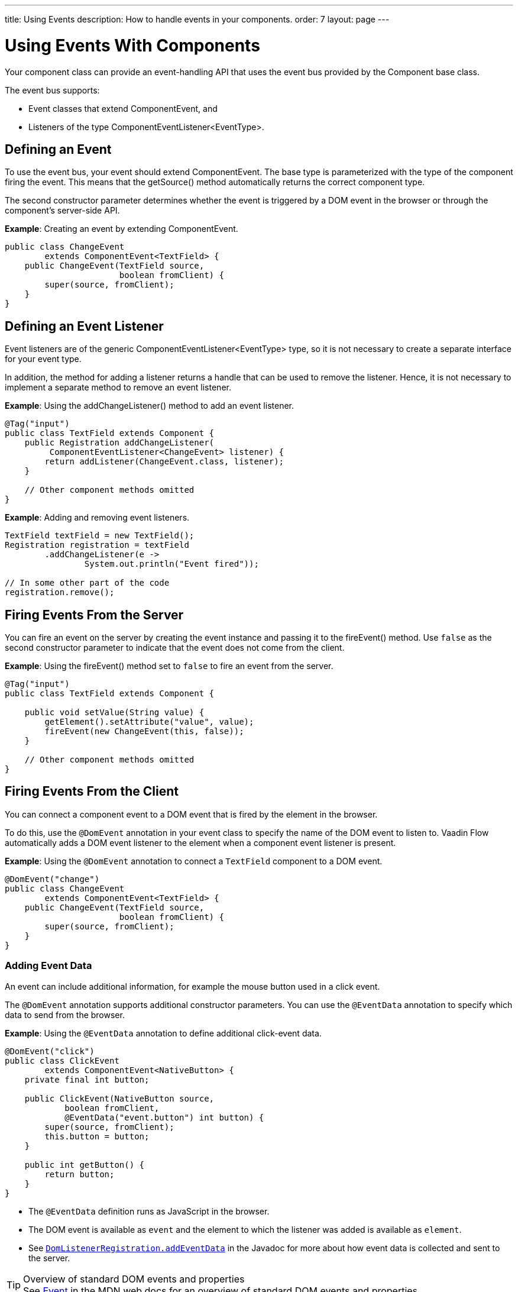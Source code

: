 ---
title: Using Events
description: How to handle events in your components.
order: 7
layout: page
---

= Using Events With Components

Your component class can provide an event-handling API that uses the event bus provided by the [classname]#Component# base class.

The event bus supports:

* Event classes that extend [classname]#ComponentEvent#, and
* Listeners of the type [classname]#ComponentEventListener<EventType>#.

== Defining an Event

To  use the event bus, your event should extend [classname]#ComponentEvent#.
The base type is parameterized with the type of the component firing the event.
This means that the [methodname]#getSource()# method automatically returns the correct component type.

The second constructor parameter determines whether the event is triggered by a DOM event in the browser or through the component's server-side API.

*Example*: Creating an event by extending [classname]#ComponentEvent#.

[source,java]
----
public class ChangeEvent
        extends ComponentEvent<TextField> {
    public ChangeEvent(TextField source,
                       boolean fromClient) {
        super(source, fromClient);
    }
}
----

== Defining an Event Listener

Event listeners are of the generic [classname]#ComponentEventListener<EventType># type, so it is not necessary to create a separate interface for your event type.

In addition, the method for adding a listener returns a handle that can be used to remove the listener.
Hence, it is not necessary to implement a separate method to remove an event listener.

*Example*: Using the [methodname]#addChangeListener()# method to add an event listener.

[source,java]
----
@Tag("input")
public class TextField extends Component {
    public Registration addChangeListener(
         ComponentEventListener<ChangeEvent> listener) {
        return addListener(ChangeEvent.class, listener);
    }

    // Other component methods omitted
}
----

*Example*: Adding and removing event listeners.

[source,java]
----
TextField textField = new TextField();
Registration registration = textField
        .addChangeListener(e ->
                System.out.println("Event fired"));

// In some other part of the code
registration.remove();
----

== Firing Events From the Server

You can fire an event on the server by creating the event instance and passing it to the [methodname]#fireEvent()# method.
Use `false` as the second constructor parameter to indicate that the event does not come from the client.

*Example*: Using the [methodname]#fireEvent()# method set to `false` to fire an event from the server.

[source,java]
----
@Tag("input")
public class TextField extends Component {

    public void setValue(String value) {
        getElement().setAttribute("value", value);
        fireEvent(new ChangeEvent(this, false));
    }

    // Other component methods omitted
}
----

== Firing Events From the Client

You can connect a component event to a DOM event that is fired by the element in the browser.

To do this, use the `@DomEvent` annotation in your event class to specify the name of the DOM event to listen to.
Vaadin Flow automatically adds a DOM event listener to the element when a component event listener is present.

*Example*: Using the `@DomEvent` annotation to connect a `TextField` component to a DOM event.

[source,java]
----
@DomEvent("change")
public class ChangeEvent
        extends ComponentEvent<TextField> {
    public ChangeEvent(TextField source,
                       boolean fromClient) {
        super(source, fromClient);
    }
}
----

=== Adding Event Data

An event can include additional information, for example the mouse button used in a click event.

The `@DomEvent` annotation supports additional constructor parameters.
You can use the `@EventData` annotation to specify which data to send from the browser.

*Example*: Using the `@EventData` annotation to define additional click-event data.

[source,java]
----
@DomEvent("click")
public class ClickEvent
        extends ComponentEvent<NativeButton> {
    private final int button;

    public ClickEvent(NativeButton source,
            boolean fromClient,
            @EventData("event.button") int button) {
        super(source, fromClient);
        this.button = button;
    }

    public int getButton() {
        return button;
    }
}
----

* The `@EventData` definition runs as JavaScript in the browser.
* The DOM event is available as `event` and the element to which the listener was added is available as `element`.
* See https://vaadin.com/api/platform/com/vaadin/flow/dom/DomListenerRegistration.html[`DomListenerRegistration.addEventData`] in the Javadoc for more about how event data is collected and sent to the server.

.Overview of standard DOM events and properties
[TIP]
See https://developer.mozilla.org/en-US/docs/Web/API/Event[Event] in the MDN web docs for an overview of standard DOM events and properties.

=== Filtering Events

Instead of sending all DOM events to the server, you can filter events by defining a `filter` in the `@DomEvent` annotation.
The filter is typically based on things related to the event.

*Example*: Defining a `filter` in the `@DomEvent` annotation.

[source,java]
----
@DomEvent(value = "keypress",
          filter = "event.key == 'Enter'")
public class EnterPressEvent
        extends ComponentEvent<TextField> {
    public EnterPressEvent(TextField source,
                           boolean fromClient) {
        super(source, fromClient);
    }
}
----

* The `filter` definition runs as JavaScript in the browser.
* The DOM event is available as `event` and the element to which the listener was added is available as `element`.
* See https://vaadin.com/api/platform/com/vaadin/flow/dom/DomListenerRegistration.html[`DomListenerRegistration.setFilter`] in the Javadoc for more about how the filter is used.

=== Limiting Event Frequency

Certain kinds of events are fired very frequently when the user interacts with the component.
For example, text input events are fired while the user types.

You can configure the rate at which events are sent to the server by defining different `debounce` settings in the `@DomEvent` annotation.
Debouncing always requires a `timeout` (in milliseconds) and a burst `phase`, which determines when events are sent to the server.
There are three burst phase options:

* `LEADING` phase: An event is sent at the beginning of a burst, but subsequent events are only sent after one timeout period has passed without any new events.
This is useful for things like button clicks, to prevent accidental double submissions.
* `INTERMEDIATE` phase: Periodical events are sent while a burst is ongoing.
Subsequent events are delayed until one timeout period since the last event passed.
This is useful for things like text input, if you want to react continuously while the user types.
* `TRAILING` phase: This phase is triggered at the end of a burst after the timeout period has passed without any further events.
This is useful for things like text input if you want to react only when the user stops typing.

*Example*: Configuring an `input` event to be sent to the server half a second after the user's last input.

[source,java]
----
@DomEvent(value = "input",
          debounce = @DebounceSettings(
              timeout = 250,
              phases = DebouncePhase.TRAILING))
public class InputEvent
        extends ComponentEvent<TextField> {
    private String value;

    public InputEvent(TextField source,
            boolean fromClient,
            @EventData("element.value") String value) {
        super(source, fromClient);
        this.value = value;
    }

    public String getValue() {
        return value;
    }
}
----

You can configure active events for several phases at the same time.

*Example*: Configuring an event for both the `LEADING` phase (immediately a burst starts) and the `INTERMEDIATE` phase (while the burst is ongoing).

[source,java]
----
@DomEvent(value = "input",
          debounce = @DebounceSettings(
              timeout = 500,
              phases = {DebouncePhase.LEADING,
                        DebouncePhase.INTERMEDIATE }))
public class ContinuousInputEvent
        extends ComponentEvent<TextField> {
    private String value;

    public ContinuousInputEvent(TextField source,
            boolean fromClient,
            @EventData("element.value") String value) {
        super(source, fromClient);
        this.value = value;
    }

    public String getValue() {
        return value;
    }
}
----

* See https://vaadin.com/api/platform/com/vaadin/flow/dom/DomListenerRegistration.html[`DomListenerRegistration.debounce`] in the Javadoc for more about debouncing events.


[NOTE]
If you configure a `filter` and a `debounce` rate, only events that pass the filter are considered when determining whether a burst has ended.
